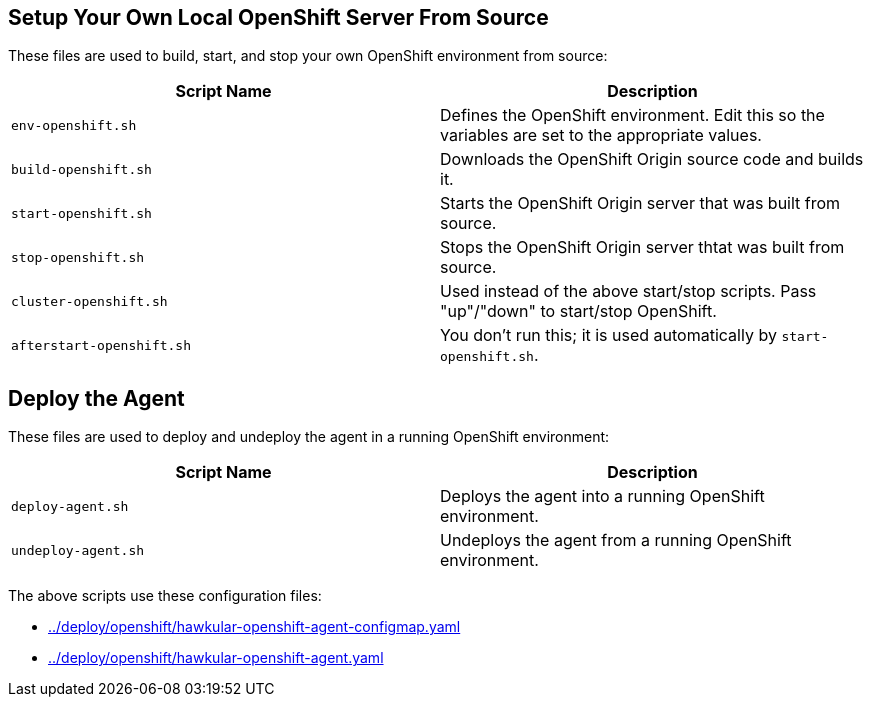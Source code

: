 == Setup Your Own Local OpenShift Server From Source

These files are used to build, start, and stop your own OpenShift environment from source:

[cols="1,1"]
|===
|Script Name|Description

|`env-openshift.sh`|Defines the OpenShift environment. Edit this so the variables are set to the appropriate values.
|`build-openshift.sh`|Downloads the OpenShift Origin source code and builds it.
|`start-openshift.sh`|Starts the OpenShift Origin server that was built from source.
|`stop-openshift.sh`|Stops the OpenShift Origin server thtat was built from source.
|`cluster-openshift.sh`|Used instead of the above start/stop scripts. Pass "up"/"down" to start/stop OpenShift.
|`afterstart-openshift.sh`|You don't run this; it is used automatically by `start-openshift.sh`.
|===

== Deploy the Agent

These files are used to deploy and undeploy the agent in a running OpenShift environment:

|===
|Script Name|Description

| `deploy-agent.sh`|Deploys the agent into a running OpenShift environment.
| `undeploy-agent.sh`|Undeploys the agent from a running OpenShift environment.
|===

The above scripts use these configuration files:

* link:../deploy/openshift/hawkular-openshift-agent-configmap.yaml[]
* link:../deploy/openshift/hawkular-openshift-agent.yaml[]
